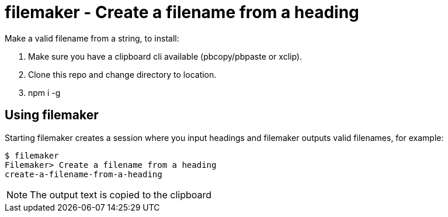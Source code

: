 = filemaker - Create a filename from a heading

Make a valid filename from a string, to install:

. Make sure you have a clipboard cli available (pbcopy/pbpaste or xclip).
. Clone this repo and change directory to location.
. npm i -g

== Using filemaker

Starting filemaker creates a session where you input headings and filemaker outputs valid filenames, for example:

----
$ filemaker 
Filemaker> Create a filename from a heading
create-a-filename-from-a-heading
----

NOTE: The output text is copied to the clipboard

